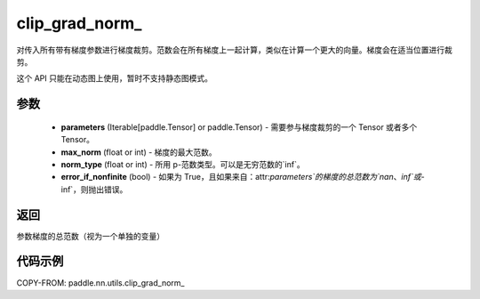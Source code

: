 .. _cn_api_nn_cn_clip_grad_norm_:

clip_grad_norm\_
-------------------------------

.. py:function:: paddle.nn.utils.clip_grad_norm_(parameters, max_norm, norm_type=2.0, error_if_nonfinite=False)

对传入所有带有梯度参数进行梯度裁剪。范数会在所有梯度上一起计算，类似在计算一个更大的向量。梯度会在适当位置进行裁剪。

这个 API 只能在动态图上使用，暂时不支持静态图模式。

参数
::::::::::::

    - **parameters** (Iterable[paddle.Tensor] or paddle.Tensor) - 需要参与梯度裁剪的一个 Tensor 或者多个 Tensor。
    - **max_norm** (float or int) - 梯度的最大范数。
    - **norm_type** (float or int) - 所用 p-范数类型。可以是无穷范数的`inf`。
    - **error_if_nonfinite** (bool) - 如果为 True，且如果来自：attr:`parameters`的梯度的总范数为`nan`、`inf`或`-inf`，则抛出错误。

返回
::::::::::::
参数梯度的总范数（视为一个单独的变量）

代码示例
::::::::::::

COPY-FROM: paddle.nn.utils.clip_grad_norm_
